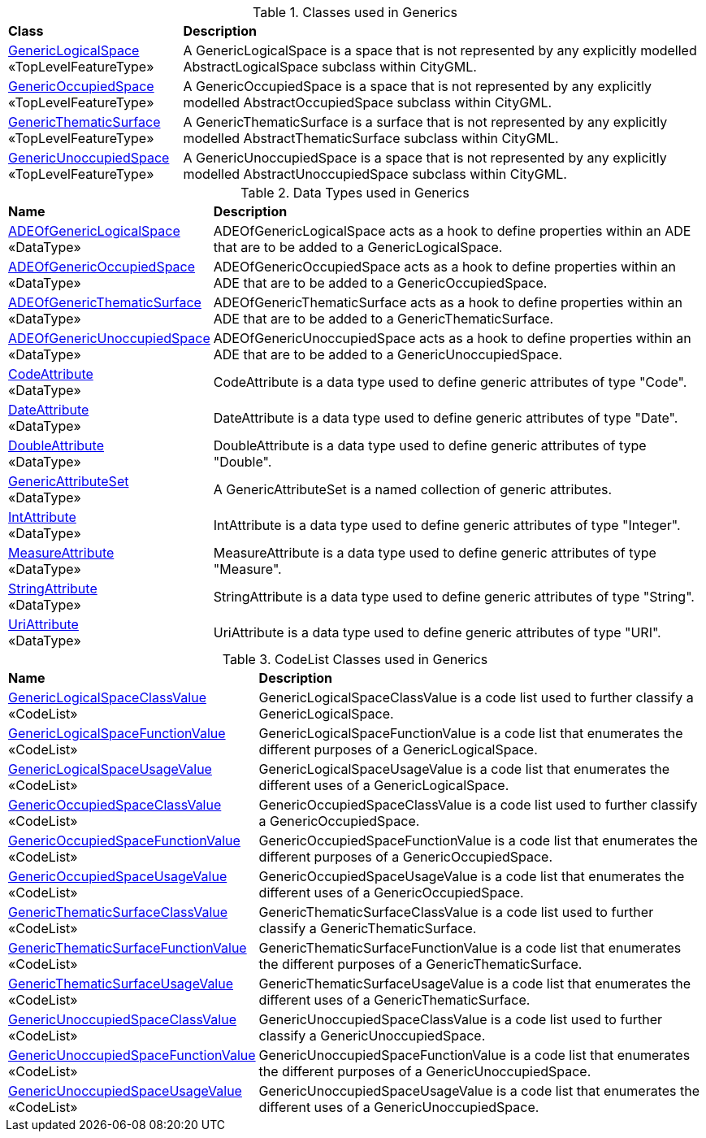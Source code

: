 [[Generics-class-table]]
.Classes used in Generics
[cols="2,6",options="headers"]
|===
^|*Class* ^|*Description*
|<<GenericLogicalSpace-section,GenericLogicalSpace>> +
 «TopLevelFeatureType»  |A GenericLogicalSpace is a space that is not represented by any explicitly modelled AbstractLogicalSpace subclass within CityGML.
|<<GenericOccupiedSpace-section,GenericOccupiedSpace>> +
 «TopLevelFeatureType»  |A GenericOccupiedSpace is a space that is not represented by any explicitly modelled AbstractOccupiedSpace subclass within CityGML.
|<<GenericThematicSurface-section,GenericThematicSurface>> +
 «TopLevelFeatureType»  |A GenericThematicSurface is a surface that is not represented by any explicitly modelled AbstractThematicSurface subclass within CityGML.
|<<GenericUnoccupiedSpace-section,GenericUnoccupiedSpace>> +
 «TopLevelFeatureType»  |A GenericUnoccupiedSpace is a space that is not represented by any explicitly modelled AbstractUnoccupiedSpace subclass within CityGML.
|===

[[Generics-datatypes-table]]
.Data Types used in Generics
[cols="2,6",options="headers"]
|===
^|*Name* ^|*Description*
|<<ADEOfGenericLogicalSpace-section,ADEOfGenericLogicalSpace>> +
 «DataType»  |ADEOfGenericLogicalSpace acts as a hook to define properties within an ADE that are to be added to a GenericLogicalSpace.
|<<ADEOfGenericOccupiedSpace-section,ADEOfGenericOccupiedSpace>> +
 «DataType»  |ADEOfGenericOccupiedSpace acts as a hook to define properties within an ADE that are to be added to a GenericOccupiedSpace.
|<<ADEOfGenericThematicSurface-section,ADEOfGenericThematicSurface>> +
 «DataType»  |ADEOfGenericThematicSurface acts as a hook to define properties within an ADE that are to be added to a GenericThematicSurface.
|<<ADEOfGenericUnoccupiedSpace-section,ADEOfGenericUnoccupiedSpace>> +
 «DataType»  |ADEOfGenericUnoccupiedSpace acts as a hook to define properties within an ADE that are to be added to a GenericUnoccupiedSpace.
|<<CodeAttribute-section,CodeAttribute>> +
 «DataType»  |CodeAttribute is a data type used to define generic attributes of type "Code".
|<<DateAttribute-section,DateAttribute>> +
 «DataType»  |DateAttribute is a data type used to define generic attributes of type "Date".
|<<DoubleAttribute-section,DoubleAttribute>> +
 «DataType»  |DoubleAttribute is a data type used to define generic attributes of type "Double".
|<<GenericAttributeSet-section,GenericAttributeSet>> +
 «DataType»  |A GenericAttributeSet is a named collection of generic attributes.
|<<IntAttribute-section,IntAttribute>> +
 «DataType»  |IntAttribute is a data type used to define generic attributes of type "Integer".
|<<MeasureAttribute-section,MeasureAttribute>> +
 «DataType»  |MeasureAttribute is a data type used to define generic attributes of type "Measure".
|<<StringAttribute-section,StringAttribute>> +
 «DataType»  |StringAttribute is a data type used to define generic attributes of type "String".
|<<UriAttribute-section,UriAttribute>> +
 «DataType»  |UriAttribute is a data type used to define generic attributes of type "URI".
|===

[[Generics-codelist-table]]
.CodeList Classes used in Generics
[cols="2,6",options="headers"]
|===
^|*Name* ^|*Description*
|<<GenericLogicalSpaceClassValue-section,GenericLogicalSpaceClassValue>> +
 «CodeList»  |GenericLogicalSpaceClassValue is a code list used to further classify a GenericLogicalSpace.
|<<GenericLogicalSpaceFunctionValue-section,GenericLogicalSpaceFunctionValue>> +
 «CodeList»  |GenericLogicalSpaceFunctionValue is a code list that enumerates the different purposes of a GenericLogicalSpace.
|<<GenericLogicalSpaceUsageValue-section,GenericLogicalSpaceUsageValue>> +
 «CodeList»  |GenericLogicalSpaceUsageValue is a code list that enumerates the different uses of a GenericLogicalSpace.
|<<GenericOccupiedSpaceClassValue-section,GenericOccupiedSpaceClassValue>> +
 «CodeList»  |GenericOccupiedSpaceClassValue is a code list used to further classify a GenericOccupiedSpace.
|<<GenericOccupiedSpaceFunctionValue-section,GenericOccupiedSpaceFunctionValue>> +
 «CodeList»  |GenericOccupiedSpaceFunctionValue is a code list that enumerates the different purposes of a GenericOccupiedSpace.
|<<GenericOccupiedSpaceUsageValue-section,GenericOccupiedSpaceUsageValue>> +
 «CodeList»  |GenericOccupiedSpaceUsageValue is a code list that enumerates the different uses of a GenericOccupiedSpace.
|<<GenericThematicSurfaceClassValue-section,GenericThematicSurfaceClassValue>> +
 «CodeList»  |GenericThematicSurfaceClassValue is a code list used to further classify a GenericThematicSurface.
|<<GenericThematicSurfaceFunctionValue-section,GenericThematicSurfaceFunctionValue>> +
 «CodeList»  |GenericThematicSurfaceFunctionValue is a code list that enumerates the different purposes of a GenericThematicSurface.
|<<GenericThematicSurfaceUsageValue-section,GenericThematicSurfaceUsageValue>> +
 «CodeList»  |GenericThematicSurfaceUsageValue is a code list that enumerates the different uses of a GenericThematicSurface.
|<<GenericUnoccupiedSpaceClassValue-section,GenericUnoccupiedSpaceClassValue>> +
 «CodeList»  |GenericUnoccupiedSpaceClassValue is a code list used to further classify a GenericUnoccupiedSpace.
|<<GenericUnoccupiedSpaceFunctionValue-section,GenericUnoccupiedSpaceFunctionValue>> +
 «CodeList»  |GenericUnoccupiedSpaceFunctionValue is a code list that enumerates the different purposes of a GenericUnoccupiedSpace.
|<<GenericUnoccupiedSpaceUsageValue-section,GenericUnoccupiedSpaceUsageValue>> +
 «CodeList»  |GenericUnoccupiedSpaceUsageValue is a code list that enumerates the different uses of a GenericUnoccupiedSpace.
|===  
